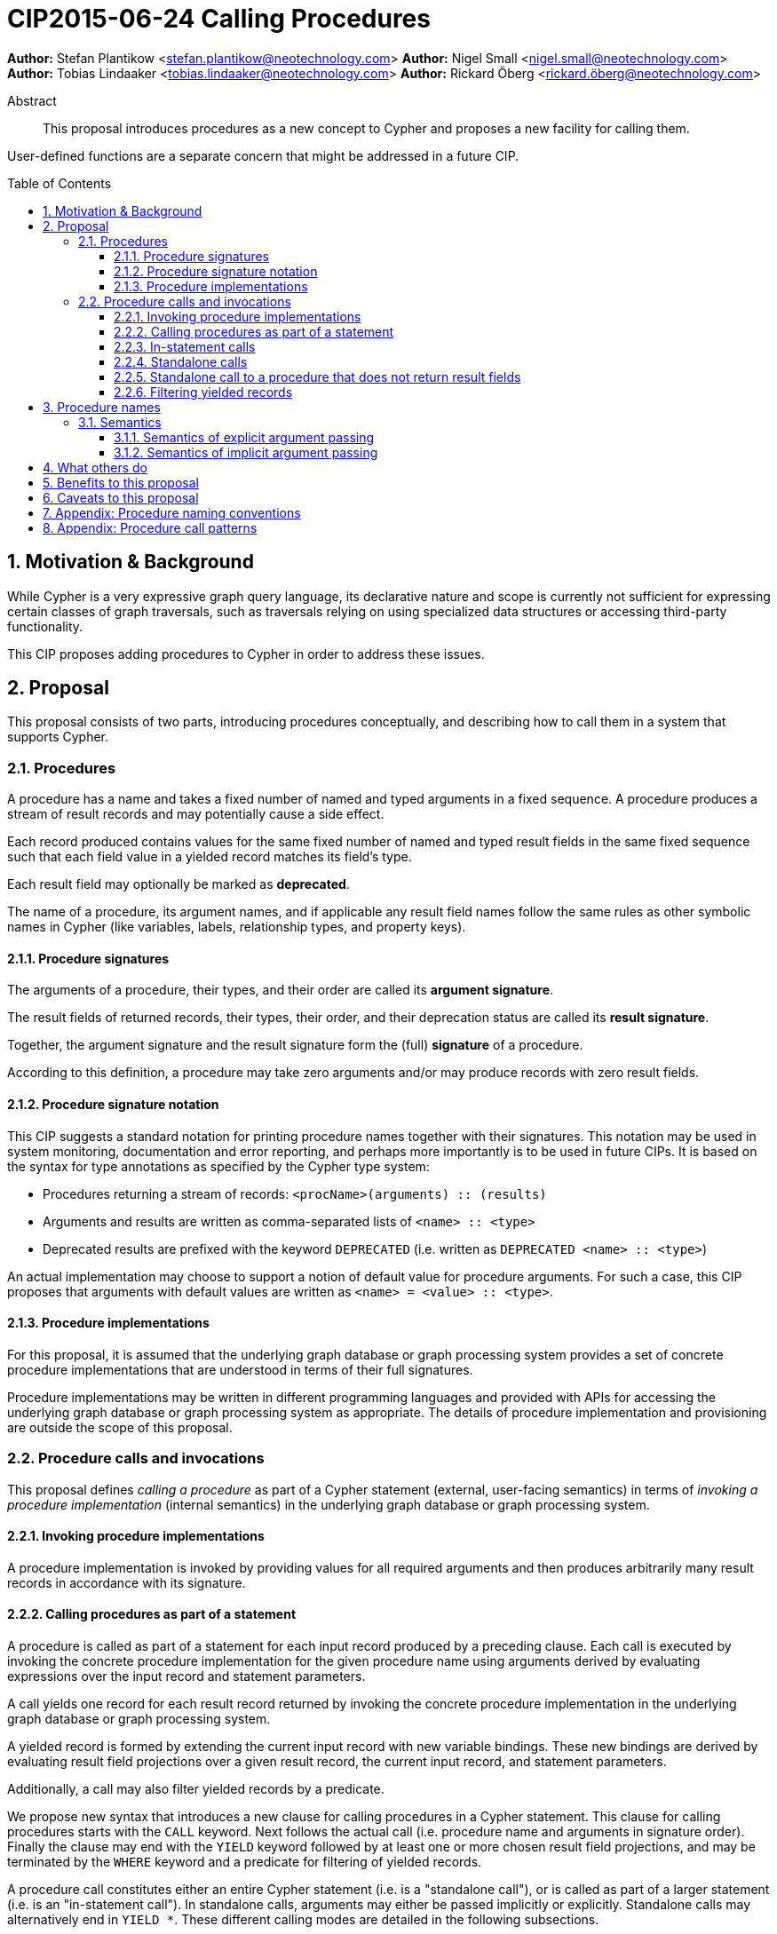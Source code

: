 = CIP2015-06-24 Calling Procedures
:numbered:
:toc:
:toclevels: 3
:toc-placement: macro
:source-highlighter: codemirror

*Author:* Stefan Plantikow <stefan.plantikow@neotechnology.com>
*Author:* Nigel Small <nigel.small@neotechnology.com>
*Author:* Tobias Lindaaker <tobias.lindaaker@neotechnology.com>
*Author:* Rickard Öberg <rickard.öberg@neotechnology.com>

[abstract]
.Abstract

This proposal introduces procedures as a new concept to Cypher and proposes a new facility for calling them.

User-defined functions are a separate concern that might be addressed in a future CIP.

toc::[]

== Motivation & Background

While Cypher is a very expressive graph query language, its declarative nature and scope is currently not sufficient for expressing certain classes of graph traversals, such as traversals relying on using specialized data structures or accessing third-party functionality.

This CIP proposes adding procedures to Cypher in order to address these issues.

== Proposal

This proposal consists of two parts, introducing procedures conceptually, and describing how to call them in a system that supports Cypher.

=== Procedures

A procedure has a name and takes a fixed number of named and typed arguments in a fixed sequence.
A procedure produces a stream of result records and may potentially cause a side effect.

Each record produced contains values for the same fixed number of named and typed result fields in the same fixed sequence such that each field value in a yielded record matches its field's type.

Each result field may optionally be marked as *deprecated*.

The name of a procedure, its argument names, and if applicable any result field names follow the same rules as other symbolic names in Cypher (like variables, labels, relationship types, and property keys).


==== Procedure signatures

The arguments of a procedure, their types, and their order are called its *argument signature*.

The result fields of returned records, their types, their order, and their deprecation status are called its *result signature*.

Together, the argument signature and the result signature form the (full) *signature* of a procedure.

According to this definition, a procedure may take zero arguments and/or may produce records with zero result fields.

==== Procedure signature notation

This CIP suggests a standard notation for printing procedure names together with their signatures.
This notation may be used in system monitoring, documentation and error reporting, and perhaps more importantly is to be used in future CIPs.
It is based on the syntax for type annotations as specified by the Cypher type system:

- Procedures returning a stream of records: `<procName>(arguments) :: (results)`
- Arguments and results are written as comma-separated lists of `<name> :: <type>`
- Deprecated results are prefixed with the keyword `DEPRECATED` (i.e. written as `DEPRECATED <name> :: <type>`)

An actual implementation may choose to support a notion of default value for procedure arguments.
For such a case, this CIP proposes that arguments with default values are written as `<name> = <value> :: <type>`.

==== Procedure implementations

For this proposal, it is assumed that the underlying graph database or graph processing system provides a set of concrete procedure implementations that are understood in terms of their full signatures.

Procedure implementations may be written in different programming languages and provided with APIs for accessing the underlying graph database or graph processing system as appropriate.
The details of procedure implementation and provisioning are outside the scope of this proposal.

=== Procedure calls and invocations

This proposal defines _calling a procedure_ as part of a Cypher statement (external, user-facing semantics) in terms of _invoking a procedure implementation_ (internal semantics) in the underlying graph database or graph processing system.

==== Invoking procedure implementations

A procedure implementation is invoked by providing values for all required arguments and then produces arbitrarily many result records in accordance with its signature.

==== Calling procedures as part of a statement

A procedure is called as part of a statement for each input record produced by a preceding clause.
Each call is executed by invoking the concrete procedure implementation for the given procedure name using arguments derived by evaluating expressions over the input record and statement parameters.

A call yields one record for each result record returned by invoking the concrete procedure implementation in the underlying graph database or graph processing system.

A yielded record is formed by extending the current input record with new variable bindings.
These new bindings are derived by evaluating result field projections over a given result record, the current input record, and statement parameters.

Additionally, a call may also filter yielded records by a predicate.

We propose new syntax that introduces a new clause for calling procedures in a Cypher statement.
This clause for calling procedures starts with the `CALL` keyword.
Next follows the actual call (i.e. procedure name and arguments in signature order).
Finally the clause may end with the `YIELD` keyword followed by at least one or more chosen result field projections, and may be terminated by the `WHERE` keyword and a predicate for filtering of yielded records.

A procedure call constitutes either an entire Cypher statement (i.e. is a "standalone call"), or is called as part of a larger statement (i.e. is an "in-statement call").
In standalone calls, arguments may either be passed implicitly or explicitly.
Standalone calls may alternatively end in `YIELD *`.
These different calling modes are detailed in the following subsections.

==== In-statement calls

Calling a procedure as part of a larger statement follows three basic rules:

- All arguments are always passed explicitly in the order given by the signature.
- Result fields are projected and appended as new variable bindings explicitly in the order given in the `YIELD` subclause of the procedure call.
- New variable bindings projected from result fields are not allowed to shadow existing variable bindings that are already in scope.

These rules ensure that looking at a procedure call provides enough information to ascertain its impact on the variable scope in its part of the statement without having to be aware of any other previously bound variables.

As a basic example, consider a call to the procedure `myProc(name``::``STRING?``,``id``::``INTEGER?)``::`` (last``::``STRING?)`:

.Calling a procedure inside a larger statement
[source, cypher]
----
MATCH (n:Person)-[r:IN]->(g:Group)
CALL myProc(n.name, g.id * 1000 + r.id) YIELD last AS lastLogin
RETURN *
----

This calls `myProc` for each input record produced by the preceding `MATCH` clause with a `name` argument obtained by evaluating `n.name` and an `id` argument obtained by evaluating `g.id * 1000 + r.id`.
Each call results in invoking the concrete procedure implementation which may produce multiple procedure result records with a single result field `last`.
For each of them, a new record is yielded that contains the original variables already in scope (i.e. `n`, `r`, `g`) as well as the projected result field `last` renamed as `lastLogin`.
Omitting the `YIELD` subclause means that no new variable bindings are introduced into the scope.
The procedure call will still affect the cardinality.
This means that if the procedure returns 5 rows, the incoming row will be repeated 5 times.

The `YIELD` subclause is _always_ omitted if the procedure returns only records with no result fields (i.e. has result signature `()`).

==== Standalone calls

Procedures may also be called standalone, i.e. without taking arguments from or combining their results with other parts of a larger statement.
In this case, the trailing `RETURN` clause is omitted and all projected fields are implicitly returned by the query.

Procedures may be called standalone either using explicitly passed arguments or using implicitly passed arguments constructed from statement parameters.

The `YIELD` subclause may only be omitted in the standalone form of `CALL` to call a procedure that does not return any result fields.
In this case the query will return as many (empty) rows as produced by the called procedure.

A further simplification allowed in the standalone form is to use `YIELD *` to denote that all non-deprecated result fields produced by the procedure implementation are returned by the statement.
The `YIELD *` form is _only_ allowed in the standalone form of `CALL`.

Different forms of standalone calls are detailed next.

===== Calling with implicitly passed arguments (parameters)

Standalone calls may omit passing arguments explicitly.  In this case, all required procedure arguments are taken implicitly from statement parameters with the same name.

Again consider a call to the procedure `myProc(name``::``STRING?``,``id``::``INTEGER?)``::`` (last``::``STRING?)`:

.Standalone call to a procedure using implicitly passed arguments
[source, cypher]
----
CALL myProc YIELD last AS lastLogin
----

This is the same as executing:

.Standalone call to a procedure using explicitly passed arguments
[source, cypher]
----
CALL myProc($name, $id) YIELD last AS lastLogin
----

Note that missing parameters are taken to be `null`.

===== Calling without specifying the names of yielded result fields

Standalone calls that use the `YIELD *` subclause will always project all non-deprecated result fields.

Again consider a call to the procedure `myProc(name``::``STRING?``,``id``::``INTEGER?)``::`` (last``::``STRING?)`:

.Standalone call to a procedure using `YIELD *`
[source, cypher]
----
CALL myProc("Donald", 12) YIELD *
----

This is the same as executing:

.In-statement call to a procedure equivalent to a standalone call using `YIELD *`
[source, cypher]
----
CALL myProc("Donald", 12) YIELD last
RETURN *
----

===== Calling with implicitly passed arguments (parameters) and with `YIELD *`

Both simplifications may be used in a single standalone procedure call, leading to a very concise syntax for just executing a single procedure call:

.Simplified standalone procedure call
[source, cypher]
----
CALL myProc YIELD *
----

==== Standalone call to a procedure that does not return result fields

Standalone calls without `YIELD` are only supported for procedures that do not return result fields:

.Standalone call to a procedure that does not return result fields
[source, cypher]
----
CALL myProc($arg)
----

Omitting all result fields when calling a procedure may still be achieved using an in-statement call:

.In-statement call to a procedure that omits all result fields
[source, cypher]
----
CALL myProc($arg)
RETURN "ok"
----

==== Filtering yielded records

Procedure calls may optionally filter all yielded records using a `WHERE` subclause followed by a predicate.

As an example, consider the procedure `querySQL(dbURI``::``STRING?, query``::``STRING?)``::`` (row``::``MAP)`:

.Filtering the result from a procedure
[source, cypher]
----
CALL querySQL("jdbc:mysql://localhost:3306/foo", "SELECT bar FROM baz")
YIELD row
WHERE row.bar > "quux"
RETURN row.bar
----

The example above would be equivalent to:

.Filtering the result from a procedure
[source, cypher]
----
CALL querySQL("jdbc:mysql://localhost:3306/foo", "SELECT bar FROM baz")
YIELD row
WITH *
WHERE row.bar > "quux"
RETURN row.bar
----


== Procedure names

Procedure names consist of two parts:

* The namespace which syntactically is a dot-separated list of variable names.
* The actual name which syntactically is as variable name.

Please consult the appendix regarding recommended procedure naming conventions.


=== Semantics

It is an error if invoking a procedure implementation fails to produce results in accordance with its declared result signature.

If a procedure call fails to execute (i.e. it "throws an exception"), this error is propagated to the user in the same way as other runtime errors are propagated to the user by the implementation.

If executing a procedure call causes any side effects (i.e. it "updates the graph"), all such changes should be executed before any results are returned to the user.
An implementation may provide the user with a way to opt out of this behavior, however this must be done explicitly (e.g. via a configuration setting).

==== Semantics of explicit argument passing

Arguments are provided explicitly as a sequence of expressions as required by the procedure's signature.
It is an error if the number of provided arguments differs from the number of arguments required by the procedure signature.

To call the procedure, all argument expressions are evaluated to argument values in order.
It is an error if the argument values are incompatible with the argument types required by the procedure signature.

==== Semantics of implicit argument passing

Arguments are provided implicitly via the parameters of the Cypher statement.

To call the procedure, the argument values are obtained by using the parameter in scope with the same name as the procedure argument.
If such a parameter does not exist, the argument value is taken to be `null`.
It is an error, if the resulting argument values are incompatible with the argument types required by the procedure signature.

== What others do

The https://docs.google.com/document/d/1t_MqE9e8cCcvW3YoHuP-aX2XSub15ksbeu2psRCTozY/edit?usp=sharing[stored procedures survey] is extremely comprehensive, examining how procedures are
implemented and deployed as well as their API access mechanisms and usage.
Products surveyed include PostgreSQL, MS SQL Server, Oracle, MySQL, MongoDB, Aerospike and Virtuoso.

== Benefits to this proposal

The benefits of having user-defined procedures is so that users would be able to implement algorithms and functionality which Cypher either cannot express or which cannot be executed efficiently by current Cypher implementations.
Additionally, users may find procedures to be a useful mechanism to achieve good system design and code abstraction.

== Caveats to this proposal

Procedures are a powerful extension mechanism.
Their introduction opens up new ways of using Cypher which over time may lead to suboptimal usage patterns and hard to read queries.
The introduction of procedures therefore carries a risk of influencing the long term evolution of the language in a negative way.


== Appendix: Procedure naming conventions

It is recommended that procedure namespaces are chosen in accordance with the following conventions:

* `dbms.` Top-level namespace for procedures that operate on the underlying database management system.
* `db.` Top-level namespace for procedures that operate on the currently selected database.
* User-defined procedures are recommended to use a namespace that starts with a reverse domain name and may optionally by followed by custom sub-namespaces (e.g. like the namespace `com.my-company.myModule` being used by the procedure `com.my-comany.myModule.myProc()`)

Similar to variable names, it is recommended that sub-namespaces and procedure names start with a lower-case character and combine multiple words using camel-case.


== Appendix: Procedure call patterns

.Procedure call patterns
[frame="topbot",cols="3l,1m,2a,2a,1m", options="header,footer"]
|==================================================================================
|Statement template        |Mode        |Argument Passing|May Return|New Bindings
|.. CALL proc(..)          |In-Statement|Explicit        |New Fields|None
|.. CALL proc(..) YIELD .. |In-Statement|Explicit        |New Fields|Given
|CALL proc(..) YIELD ..    |Standalone  |Explicit        |New Fields|Given
|CALL proc YIELD ..        |Standalone  |Implicit        |New Fields|Given
|CALL proc(..) YIELD *     |Standalone  |Explicit        |New Fields|Non-Deprecated
|CALL proc YIELD *         |Standalone  |Implicit        |New Fields|Non-Deprecated
|CALL proc                 |Standalone  |Implicit        |No Fields |None
|CALL proc(..)             |Standalone  |Explicit        |No Fields |None
|==================================================================================

Legend:

* Mode
** `In-Statement`: The procedure call is part of a larger statement (or query)
** `Standalone`: The procedure call forms the whole statement (or query)
* Argument passing
** `Explicit`: Arguments are passed explicitly directly after the procedure name
** `Implicit`: Arguments are passed implicitly via the statement parameters
* May return
** `New Fields`: This procedure call pattern may be used with procedures that may or may not return result fields.
** `No Fields`: This procedure call pattern is _only_ available for procedures that do not return any result fields.
* New (variable) bindings
** `None`: The call yields no new variables
** `Given`: The call yields the given new variables in the order specified
** `Non-Deprecated`: The call yields all non-deprecated result fields as new variables in the order specified by the procedure's result signature
